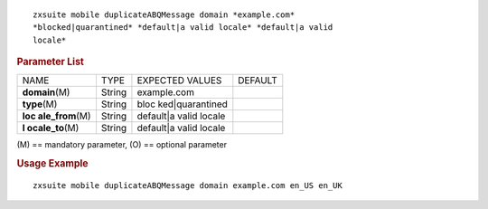 .. SPDX-FileCopyrightText: 2022 Zextras <https://www.zextras.com/>
..
.. SPDX-License-Identifier: CC-BY-NC-SA-4.0

::

   zxsuite mobile duplicateABQMessage domain *example.com*
   *blocked|quarantined* *default|a valid locale* *default|a valid
   locale*

.. rubric:: Parameter List

+-----------------+-----------------+-----------------+-----------------+
| NAME            | TYPE            | EXPECTED VALUES | DEFAULT         |
+-----------------+-----------------+-----------------+-----------------+
| **domain**\ (M) | String          | example.com     |                 |
+-----------------+-----------------+-----------------+-----------------+
| **type**\ (M)   | String          | bloc            |                 |
|                 |                 | ked|quarantined |                 |
+-----------------+-----------------+-----------------+-----------------+
| **loc           | String          | default|a valid |                 |
| ale_from**\ (M) |                 | locale          |                 |
+-----------------+-----------------+-----------------+-----------------+
| **l             | String          | default|a valid |                 |
| ocale_to**\ (M) |                 | locale          |                 |
+-----------------+-----------------+-----------------+-----------------+

\(M) == mandatory parameter, (O) == optional parameter

.. rubric:: Usage Example

::

   zxsuite mobile duplicateABQMessage domain example.com en_US en_UK
